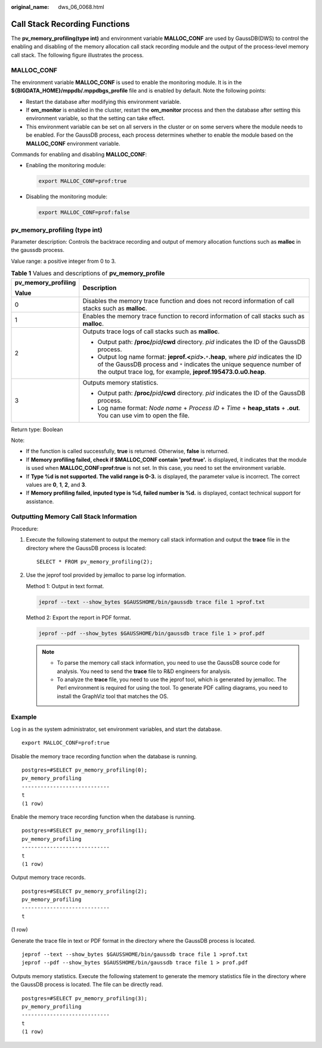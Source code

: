 :original_name: dws_06_0068.html

.. _dws_06_0068:

Call Stack Recording Functions
==============================

The **pv_memory_profiling(type int)** and environment variable **MALLOC_CONF** are used by GaussDB(DWS) to control the enabling and disabling of the memory allocation call stack recording module and the output of the process-level memory call stack. The following figure illustrates the process.

|image1|

MALLOC_CONF
-----------

The environment variable **MALLOC_CONF** is used to enable the monitoring module. It is in the **${BIGDATA_HOME}/mppdb/.mppdbgs_profile** file and is enabled by default. Note the following points:

-  Restart the database after modifying this environment variable.
-  If **om_monitor** is enabled in the cluster, restart the **om_monitor** process and then the database after setting this environment variable, so that the setting can take effect.
-  This environment variable can be set on all servers in the cluster or on some servers where the module needs to be enabled. For the GaussDB process, each process determines whether to enable the module based on the **MALLOC_CONF** environment variable.

Commands for enabling and disabling **MALLOC_CONF**:

-  Enabling the monitoring module:

   .. code-block::

      export MALLOC_CONF=prof:true

-  Disabling the monitoring module:

   .. code-block::

      export MALLOC_CONF=prof:false

pv_memory_profiling (type int)
------------------------------

Parameter description: Controls the backtrace recording and output of memory allocation functions such as **malloc** in the gaussdb process.

Value range: a positive integer from 0 to 3.

.. table:: **Table 1** Values and descriptions of **pv_memory_profile**

   +-----------------------------------+-------------------------------------------------------------------------------------------------------------------------------------------------------------------------------------------------------------------------------------------------+
   | pv_memory_profiling               | Description                                                                                                                                                                                                                                     |
   |                                   |                                                                                                                                                                                                                                                 |
   | Value                             |                                                                                                                                                                                                                                                 |
   +===================================+=================================================================================================================================================================================================================================================+
   | 0                                 | Disables the memory trace function and does not record information of call stacks such as **malloc**.                                                                                                                                           |
   +-----------------------------------+-------------------------------------------------------------------------------------------------------------------------------------------------------------------------------------------------------------------------------------------------+
   | 1                                 | Enables the memory trace function to record information of call stacks such as **malloc**.                                                                                                                                                      |
   +-----------------------------------+-------------------------------------------------------------------------------------------------------------------------------------------------------------------------------------------------------------------------------------------------+
   | 2                                 | Outputs trace logs of call stacks such as **malloc**.                                                                                                                                                                                           |
   |                                   |                                                                                                                                                                                                                                                 |
   |                                   | -  Output path: **/proc/**\ *pid*\ **/cwd** directory. *pid* indicates the ID of the GaussDB process.                                                                                                                                           |
   |                                   | -  Output log name format: **jeprof.<**\ *pid*\ **>.**\ ``*``\ **.heap**, where *pid* indicates the ID of the GaussDB process and ``*`` indicates the unique sequence number of the output trace log, for example, **jeprof.195473.0.u0.heap**. |
   +-----------------------------------+-------------------------------------------------------------------------------------------------------------------------------------------------------------------------------------------------------------------------------------------------+
   | 3                                 | Outputs memory statistics.                                                                                                                                                                                                                      |
   |                                   |                                                                                                                                                                                                                                                 |
   |                                   | -  Output path: **/proc/**\ *pid*\ **/cwd** directory. *pid* indicates the ID of the GaussDB process.                                                                                                                                           |
   |                                   | -  Log name format: *Node name* + *Process ID* + *Time* + **heap_stats** + **.out**. You can use vim to open the file.                                                                                                                          |
   +-----------------------------------+-------------------------------------------------------------------------------------------------------------------------------------------------------------------------------------------------------------------------------------------------+

Return type: Boolean

Note:

-  If the function is called successfully, **true** is returned. Otherwise, **false** is returned.
-  If **Memory profiling failed, check if $MALLOC_CONF contain 'prof:true'.** is displayed, it indicates that the module is used when **MALLOC_CONF=prof:true** is not set. In this case, you need to set the environment variable.
-  If **Type %d is not supported. The valid range is 0-3.** is displayed, the parameter value is incorrect. The correct values are **0**, **1**, **2**, and **3**.
-  If **Memory profiling failed, inputed type is %d, failed number is %d.** is displayed, contact technical support for assistance.

Outputting Memory Call Stack Information
----------------------------------------

Procedure:

#. Execute the following statement to output the memory call stack information and output the **trace** file in the directory where the GaussDB process is located:

   ::

      SELECT * FROM pv_memory_profiling(2);

#. Use the jeprof tool provided by jemalloc to parse log information.

   Method 1: Output in text format.

   .. code-block::

      jeprof --text --show_bytes $GAUSSHOME/bin/gaussdb trace file 1 >prof.txt

   Method 2: Export the report in PDF format.

   .. code-block::

      jeprof --pdf --show_bytes $GAUSSHOME/bin/gaussdb trace file 1 > prof.pdf

   .. note::

      -  To parse the memory call stack information, you need to use the GaussDB source code for analysis. You need to send the **trace** file to R&D engineers for analysis.
      -  To analyze the **trace** file, you need to use the jeprof tool, which is generated by jemalloc. The Perl environment is required for using the tool. To generate PDF calling diagrams, you need to install the GraphViz tool that matches the OS.

Example
-------

Log in as the system administrator, set environment variables, and start the database.

::

   export MALLOC_CONF=prof:true

Disable the memory trace recording function when the database is running.

::

   postgres=#SELECT pv_memory_profiling(0);
   pv_memory_profiling
   ----------------------------
   t
   (1 row)

Enable the memory trace recording function when the database is running.

::

   postgres=#SELECT pv_memory_profiling(1);
   pv_memory_profiling
   ----------------------------
   t
   (1 row)

Output memory trace records.

::

   postgres=#SELECT pv_memory_profiling(2);
   pv_memory_profiling
   ----------------------------
   t

(1 row)

Generate the trace file in text or PDF format in the directory where the GaussDB process is located.

::

   jeprof --text --show_bytes $GAUSSHOME/bin/gaussdb trace file 1 >prof.txt
   jeprof --pdf --show_bytes $GAUSSHOME/bin/gaussdb trace file 1 > prof.pdf

Outputs memory statistics. Execute the following statement to generate the memory statistics file in the directory where the GaussDB process is located. The file can be directly read.

::

   postgres=#SELECT pv_memory_profiling(3);
   pv_memory_profiling
   ----------------------------
   t
   (1 row)

.. |image1| image:: /_static/images/en-us_image_0000001595316921.png
